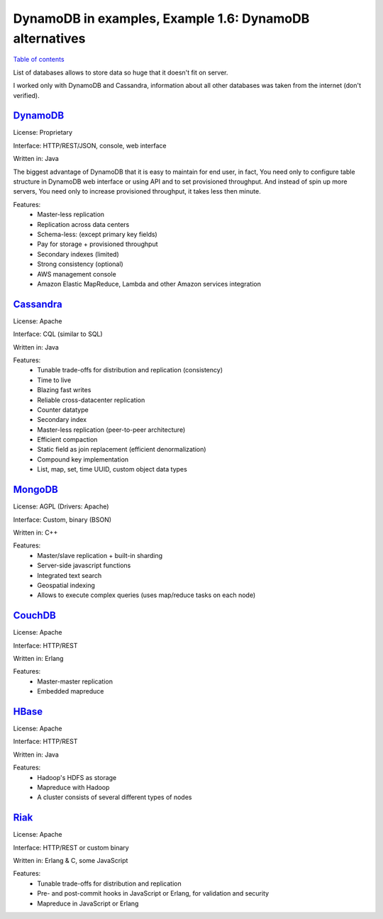 DynamoDB in examples, Example 1.6: DynamoDB alternatives
========================================================

`Table of contents <http://nanvel.com/p/dynamodb>`__

List of databases allows to store data so huge that it doesn't fit on server.

I worked only with DynamoDB and Cassandra, information about all other databases was taken from the internet (don't verified).

`DynamoDB <http://aws.amazon.com/documentation/dynamodb/>`__
------------------------------------------------------------

License: Proprietary

Interface: HTTP/REST/JSON, console, web interface

Written in: Java

The biggest advantage of DynamoDB that it is easy to maintain for end user, in fact, You need only to configure table structure in DynamoDB web interface or using API and to set provisioned throughput. And instead of spin up more servers, You need only to increase provisioned throughput, it takes less then minute.

Features:
    - Master-less replication
    - Replication across data centers
    - Schema-less: (except primary key fields)
    - Pay for storage + provisioned throughput
    - Secondary indexes (limited)
    - Strong consistency (optional)
    - AWS management console
    - Amazon Elastic MapReduce, Lambda and other Amazon services integration

`Cassandra <http://cassandra.apache.org/>`__
--------------------------------------------

License: Apache

Interface: CQL (similar to SQL)

Written in: Java

Features:
    - Tunable trade-offs for distribution and replication (consistency)
    - Time to live
    - Blazing fast writes
    - Reliable cross-datacenter replication
    - Counter datatype
    - Secondary index
    - Master-less replication (peer-to-peer architecture)
    - Efficient compaction
    - Static field as join replacement (efficient denormalization)
    - Compound key implementation
    - List, map, set, time UUID, custom object data types

`MongoDB <https://www.mongodb.org/>`__
--------------------------------------

License: AGPL (Drivers: Apache)

Interface: Custom, binary (BSON)

Written in: C++

Features:
    - Master/slave replication + built-in sharding
    - Server-side javascript functions
    - Integrated text search
    - Geospatial indexing
    - Allows to execute complex queries (uses map/reduce tasks on each node)

`CouchDB <http://couchdb.apache.org/>`__
----------------------------------------

License: Apache

Interface: HTTP/REST

Written in: Erlang

Features:
    - Master-master replication
    - Embedded mapreduce

`HBase <http://hbase.apache.org/>`__
------------------------------------

License: Apache

Interface: HTTP/REST

Written in: Java

Features:
    - Hadoop's HDFS as storage
    - Mapreduce with Hadoop
    - A cluster consists of several different types of nodes 

`Riak <http://docs.basho.com/riak/latest/>`__
---------------------------------------------

License: Apache

Interface: HTTP/REST or custom binary

Written in: Erlang & C, some JavaScript 

Features:
    - Tunable trade-offs for distribution and replication
    - Pre- and post-commit hooks in JavaScript or Erlang, for validation and security
    - Mapreduce in JavaScript or Erlang

.. info::
    :tags: DynamoDB, Database
    :place: Kyiv, Ukraine
